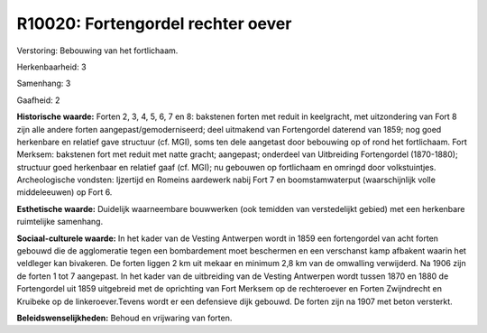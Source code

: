 R10020: Fortengordel rechter oever
==================================

Verstoring:
Bebouwing van het fortlichaam.

Herkenbaarheid: 3

Samenhang: 3

Gaafheid: 2

**Historische waarde:**
Forten 2, 3, 4, 5, 6, 7 en 8: bakstenen forten met reduit in
keelgracht, met uitzondering van Fort 8 zijn alle andere forten
aangepast/gemoderniseerd; deel uitmakend van Fortengordel daterend van
1859; nog goed herkenbare en relatief gave structuur (cf. MGI), soms ten
dele aangetast door bebouwing op of rond het fortlichaam. Fort Merksem:
bakstenen fort met reduit met natte gracht; aangepast; onderdeel van
Uitbreiding Fortengordel (1870-1880); structuur goed herkenbaar en
relatief gaaf (cf. MGI); nu gebouwen op fortlichaam en omringd door
volkstuintjes. Archeologische vondsten: Ijzertijd en Romeins aardewerk
nabij Fort 7 en boomstamwaterput (waarschijnlijk volle middeleeuwen) op
Fort 6.

**Esthetische waarde:**
Duidelijk waarneembare bouwwerken (ook temidden van verstedelijkt
gebied) met een herkenbare ruimtelijke samenhang.

**Sociaal-culturele waarde:**
In het kader van de Vesting Antwerpen wordt in 1859 een fortengordel
van acht forten gebouwd die de agglomeratie tegen een bombardement moet
beschermen en een verschanst kamp afbakent waarin het veldleger kan
bivakeren. De forten liggen 2 km uit mekaar en minimum 2,8 km van de
omwalling verwijderd. Na 1906 zijn de forten 1 tot 7 aangepast. In het
kader van de uitbreiding van de Vesting Antwerpen wordt tussen 1870 en
1880 de Fortengordel uit 1859 uitgebreid met de oprichting van Fort
Merksem op de rechteroever en Forten Zwijndrecht en Kruibeke op de
linkeroever.Tevens wordt er een defensieve dijk gebouwd. De forten zijn
na 1907 met beton versterkt.



**Beleidswenselijkheden:**
Behoud en vrijwaring van forten.
